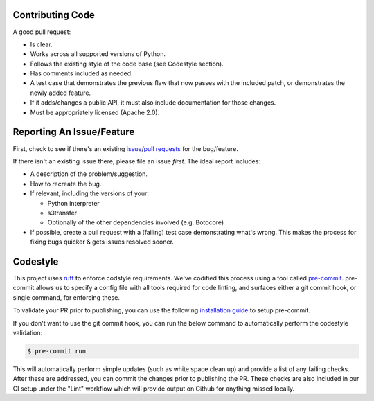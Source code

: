 Contributing Code
-----------------
A good pull request:

-  Is clear.
-  Works across all supported versions of Python.
-  Follows the existing style of the code base (see Codestyle section).
-  Has comments included as needed.

-  A test case that demonstrates the previous flaw that now passes with
   the included patch, or demonstrates the newly added feature.
-  If it adds/changes a public API, it must also include documentation
   for those changes.
-  Must be appropriately licensed (Apache 2.0).

Reporting An Issue/Feature
--------------------------
First, check to see if there's an existing
`issue <https://github.com/boto/botocore/issues>`__/`pull requests <https://github.com/boto/botocore/pulls>`__ for the bug/feature.

If there isn't an existing issue there, please file an issue *first*. The
ideal report includes:

-  A description of the problem/suggestion.
-  How to recreate the bug.
-  If relevant, including the versions of your:

   -  Python interpreter
   -  s3transfer
   -  Optionally of the other dependencies involved (e.g. Botocore)

-  If possible, create a pull request with a (failing) test case
   demonstrating what's wrong. This makes the process for fixing bugs
   quicker & gets issues resolved sooner.

Codestyle
---------
This project uses `ruff <https://github.com/astral-sh/ruff>`__ to enforce
codstyle requirements. We've codified this process using a tool called
`pre-commit <https://pre-commit.com/>`__. pre-commit allows us to specify a
config file with all tools required for code linting, and surfaces either a
git commit hook, or single command, for enforcing these.

To validate your PR prior to publishing, you can use the following
`installation guide <https://pre-commit.com/#install>`__ to setup pre-commit.

If you don't want to use the git commit hook, you can run the below command
to automatically perform the codestyle validation:

.. code-block:: bash

    $ pre-commit run

This will automatically perform simple updates (such as white space clean up)
and provide a list of any failing checks. After these are addressed,
you can commit the changes prior to publishing the PR.
These checks are also included in our CI setup under the "Lint" workflow which
will provide output on Github for anything missed locally.
